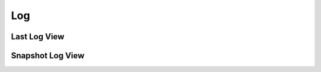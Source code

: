 Log
===

Last Log View
+++++++++++++

.. image:: _images/last_log_view.png
    :target: _images/last_log_view.png
    :alt:    Last Log View


Snapshot Log View
+++++++++++++++++

.. image:: _images/snapshot_log_view.png
    :target: _images/snapshot_log_view.png
    :alt:    Snapshot Log View
